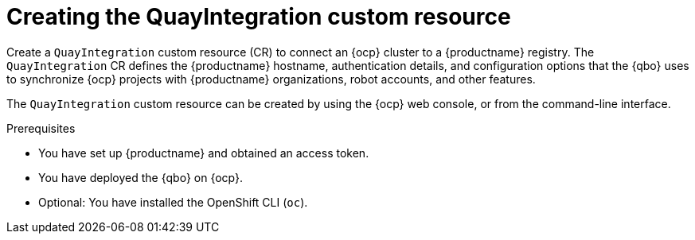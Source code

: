:_mod-docs-content-type: CONCEPT
[id="creating-quay-integration-cr"]
= Creating the QuayIntegration custom resource

Create a `QuayIntegration` custom resource (CR) to connect an {ocp} cluster to a {productname} registry. The `QuayIntegration` CR defines the {productname} hostname, authentication details, and configuration options that the {qbo} uses to synchronize {ocp} projects with {productname} organizations, robot accounts, and other features.

The `QuayIntegration` custom resource can be created by using the {ocp} web console, or from the command-line interface.

.Prerequisites

* You have set up {productname} and obtained an access token.
* You have deployed the {qbo} on {ocp}.
* Optional: You have installed the OpenShift CLI (`oc`).